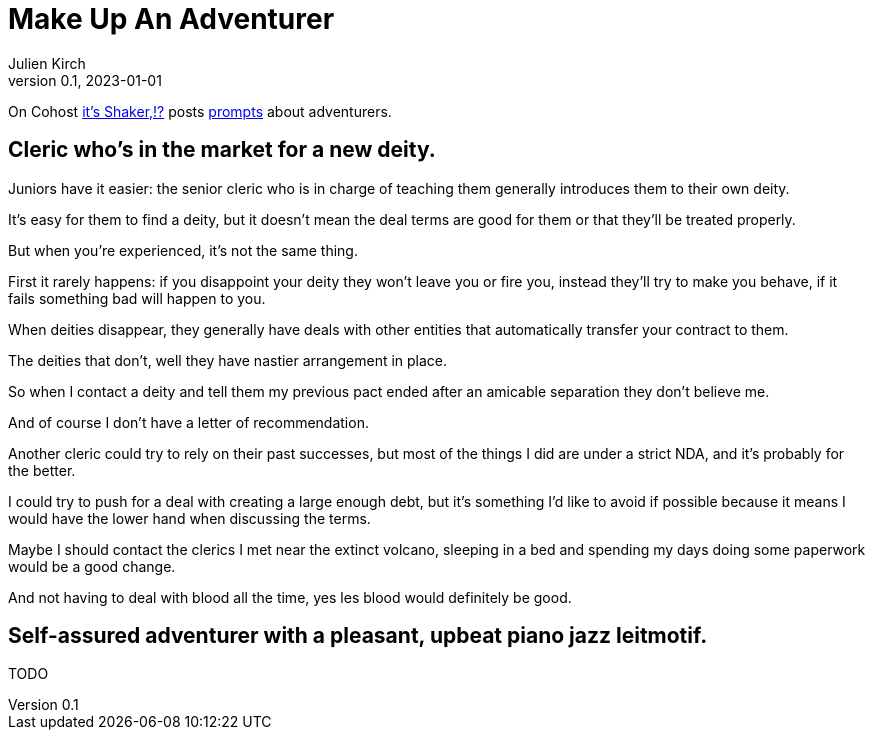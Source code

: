 [#MuA]
= Make Up An Adventurer
ifeval::["{doctype}" != "book"]
Julien Kirch
v0.1, 2023-01-01
:article_lang: en
endif::[]

On Cohost link:https://cohost.org/EarthShaker[it's Shaker,!?] posts link:https://cohost.org/Making-Up-Adventurers/tagged/make%20up%20an%20adventurer[prompts] about adventurers.


== Cleric who's in the market for a new deity.

Juniors have it easier: the senior cleric who is in charge of teaching them generally introduces them to their own deity.

It's easy for them to find a deity, but it doesn't mean the deal terms are good for them or that they'll be treated properly.

But when you're experienced, it's not the same thing.

First it rarely happens: if you disappoint your deity they won't leave you or fire you, instead they'll try to make you behave, if it fails something bad will happen to you.

When deities disappear, they generally have deals with other entities that automatically transfer your contract to them.

The deities that don't, well they have nastier arrangement in place.

So when I contact a deity and tell them my previous pact ended after an amicable separation they don't believe me.

And of course I don't have a letter of recommendation.

Another cleric could try to rely on their past successes, but most of the things I did are under a strict NDA, and it's probably for the better.

I could try to push for a deal with creating a large enough debt, but it's something I'd like to avoid if possible because it means I would have the lower hand when discussing the terms.

Maybe I should contact the clerics I met near the extinct volcano, sleeping in a bed and spending my days doing some paperwork would be a good change.

And not having to deal with blood all the time, yes les blood would definitely be good.

== Self-assured adventurer with a pleasant, upbeat piano jazz leitmotif.

TODO